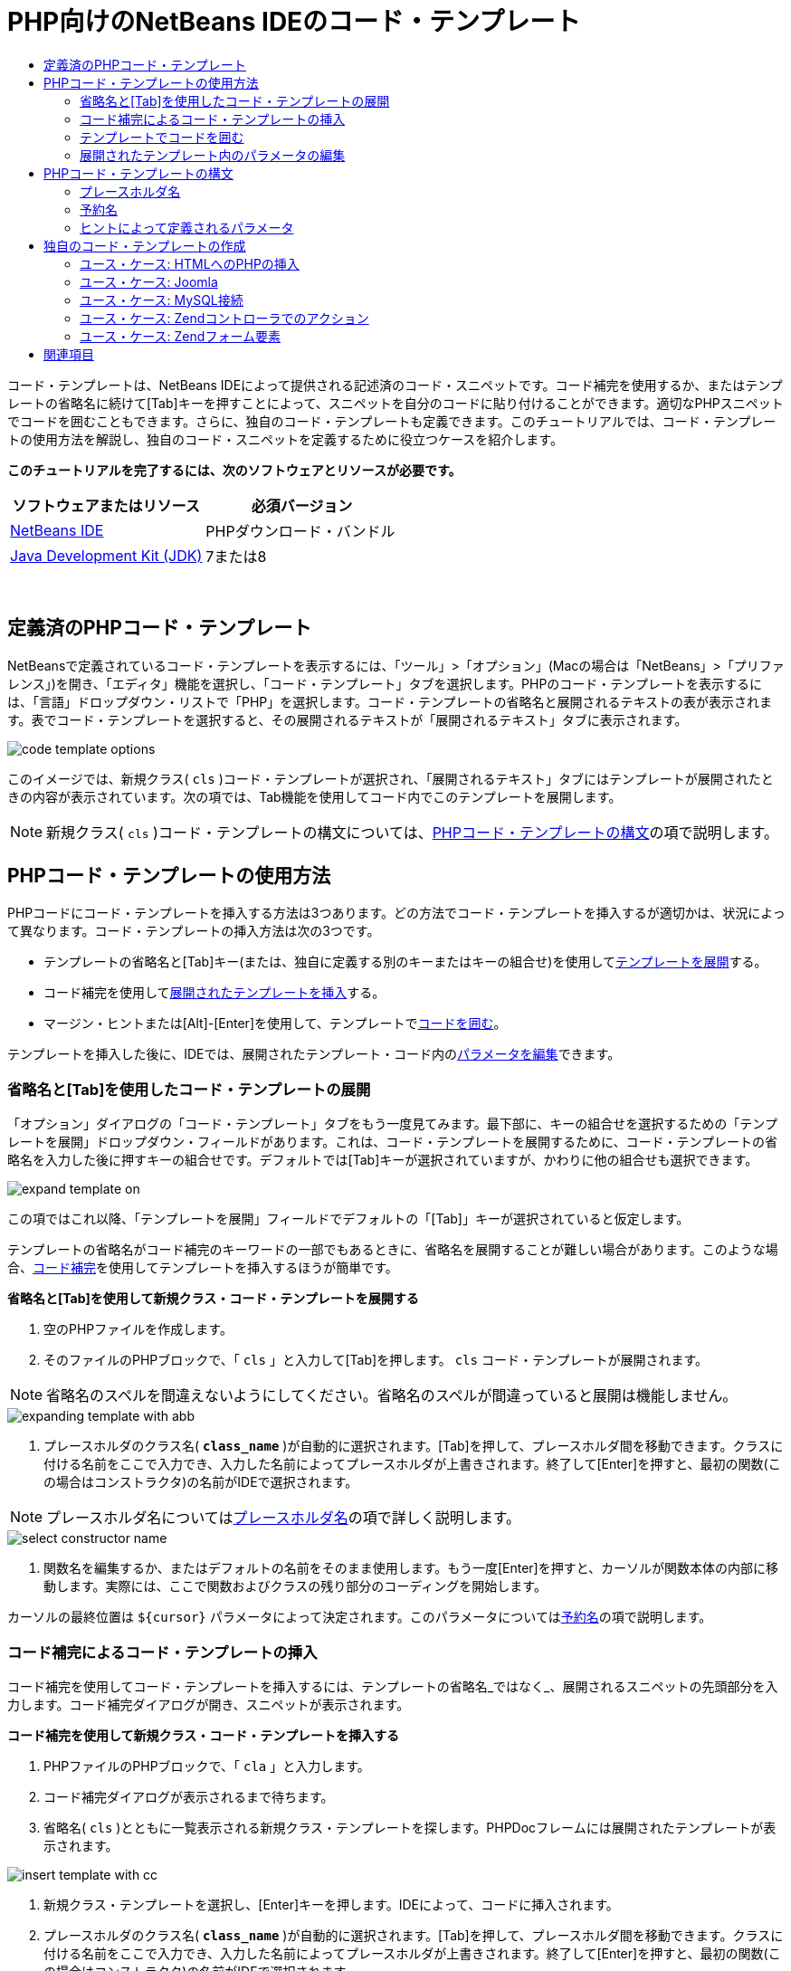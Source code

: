 // 
//     Licensed to the Apache Software Foundation (ASF) under one
//     or more contributor license agreements.  See the NOTICE file
//     distributed with this work for additional information
//     regarding copyright ownership.  The ASF licenses this file
//     to you under the Apache License, Version 2.0 (the
//     "License"); you may not use this file except in compliance
//     with the License.  You may obtain a copy of the License at
// 
//       http://www.apache.org/licenses/LICENSE-2.0
// 
//     Unless required by applicable law or agreed to in writing,
//     software distributed under the License is distributed on an
//     "AS IS" BASIS, WITHOUT WARRANTIES OR CONDITIONS OF ANY
//     KIND, either express or implied.  See the License for the
//     specific language governing permissions and limitations
//     under the License.
//

= PHP向けのNetBeans IDEのコード・テンプレート
:jbake-type: tutorial
:jbake-tags: tutorials 
:jbake-status: published
:icons: font
:syntax: true
:source-highlighter: pygments
:toc: left
:toc-title:
:description: PHP向けのNetBeans IDEのコード・テンプレート - Apache NetBeans
:keywords: Apache NetBeans, Tutorials, PHP向けのNetBeans IDEのコード・テンプレート

コード・テンプレートは、NetBeans IDEによって提供される記述済のコード・スニペットです。コード補完を使用するか、またはテンプレートの省略名に続けて[Tab]キーを押すことによって、スニペットを自分のコードに貼り付けることができます。適切なPHPスニペットでコードを囲むこともできます。さらに、独自のコード・テンプレートも定義できます。このチュートリアルでは、コード・テンプレートの使用方法を解説し、独自のコード・スニペットを定義するために役立つケースを紹介します。


*このチュートリアルを完了するには、次のソフトウェアとリソースが必要です。*

|===
|ソフトウェアまたはリソース |必須バージョン 

|link:https://netbeans.org/downloads/index.html[+NetBeans IDE+] |PHPダウンロード・バンドル 

|link:http://www.oracle.com/technetwork/java/javase/downloads/index.html[+Java Development Kit (JDK)+] |7または8 
|===

 


== 定義済のPHPコード・テンプレート

NetBeansで定義されているコード・テンプレートを表示するには、「ツール」>「オプション」(Macの場合は「NetBeans」>「プリファレンス」)を開き、「エディタ」機能を選択し、「コード・テンプレート」タブを選択します。PHPのコード・テンプレートを表示するには、「言語」ドロップダウン・リストで「PHP」を選択します。コード・テンプレートの省略名と展開されるテキストの表が表示されます。表でコード・テンプレートを選択すると、その展開されるテキストが「展開されるテキスト」タブに表示されます。

image::images/code-template-options.png[]

このイメージでは、新規クラス( ``cls`` )コード・テンプレートが選択され、「展開されるテキスト」タブにはテンプレートが展開されたときの内容が表示されています。次の項では、Tab機能を使用してコード内でこのテンプレートを展開します。

NOTE:  新規クラス( ``cls`` )コード・テンプレートの構文については、<<syntax,PHPコード・テンプレートの構文>>の項で説明します。


== PHPコード・テンプレートの使用方法

PHPコードにコード・テンプレートを挿入する方法は3つあります。どの方法でコード・テンプレートを挿入するが適切かは、状況によって異なります。コード・テンプレートの挿入方法は次の3つです。

* テンプレートの省略名と[Tab]キー(または、独自に定義する別のキーまたはキーの組合せ)を使用して<<expand-with-abb,テンプレートを展開>>する。
* コード補完を使用して<<expand-with-cc,展開されたテンプレートを挿入>>する。
* マージン・ヒントまたは[Alt]-[Enter]を使用して、テンプレートで<<surround-code,コードを囲む>>。

テンプレートを挿入した後に、IDEでは、展開されたテンプレート・コード内の<<edit-parameters,パラメータを編集>>できます。


=== 省略名と[Tab]を使用したコード・テンプレートの展開

「オプション」ダイアログの「コード・テンプレート」タブをもう一度見てみます。最下部に、キーの組合せを選択するための「テンプレートを展開」ドロップダウン・フィールドがあります。これは、コード・テンプレートを展開するために、コード・テンプレートの省略名を入力した後に押すキーの組合せです。デフォルトでは[Tab]キーが選択されていますが、かわりに他の組合せも選択できます。

image::images/expand-template-on.png[]

この項ではこれ以降、「テンプレートを展開」フィールドでデフォルトの「[Tab]」キーが選択されていると仮定します。

テンプレートの省略名がコード補完のキーワードの一部でもあるときに、省略名を展開することが難しい場合があります。このような場合、<<expand-with-cc,コード補完>>を使用してテンプレートを挿入するほうが簡単です。

*省略名と[Tab]を使用して新規クラス・コード・テンプレートを展開する*

1. 空のPHPファイルを作成します。
2. そのファイルのPHPブロックで、「 ``cls`` 」と入力して[Tab]を押します。 ``cls`` コード・テンプレートが展開されます。

NOTE:  省略名のスペルを間違えないようにしてください。省略名のスペルが間違っていると展開は機能しません。

image::images/expanding-template-with-abb.png[]



. プレースホルダのクラス名( ``*class_name*`` )が自動的に選択されます。[Tab]を押して、プレースホルダ間を移動できます。クラスに付ける名前をここで入力でき、入力した名前によってプレースホルダが上書きされます。終了して[Enter]を押すと、最初の関数(この場合はコンストラクタ)の名前がIDEで選択されます。

NOTE:  プレースホルダ名については<<placeholder,プレースホルダ名>>の項で詳しく説明します。

image::images/select-constructor-name.png[]



. 関数名を編集するか、またはデフォルトの名前をそのまま使用します。もう一度[Enter]を押すと、カーソルが関数本体の内部に移動します。実際には、ここで関数およびクラスの残り部分のコーディングを開始します。

カーソルの最終位置は ``${cursor}`` パラメータによって決定されます。このパラメータについては<<reserved-name,予約名>>の項で説明します。


=== コード補完によるコード・テンプレートの挿入

コード補完を使用してコード・テンプレートを挿入するには、テンプレートの省略名_ではなく_、展開されるスニペットの先頭部分を入力します。コード補完ダイアログが開き、スニペットが表示されます。

*コード補完を使用して新規クラス・コード・テンプレートを挿入する*

1. PHPファイルのPHPブロックで、「 ``cla`` 」と入力します。
2. コード補完ダイアログが表示されるまで待ちます。
3. 省略名( ``cls`` )とともに一覧表示される新規クラス・テンプレートを探します。PHPDocフレームには展開されたテンプレートが表示されます。

image::images/insert-template-with-cc.png[]



. 新規クラス・テンプレートを選択し、[Enter]キーを押します。IDEによって、コードに挿入されます。


. プレースホルダのクラス名( ``*class_name*`` )が自動的に選択されます。[Tab]を押して、プレースホルダ間を移動できます。クラスに付ける名前をここで入力でき、入力した名前によってプレースホルダが上書きされます。終了して[Enter]を押すと、最初の関数(この場合はコンストラクタ)の名前がIDEで選択されます。

image::images/select-constructor-name.png[]



. 関数名を編集するか、またはデフォルトの名前をそのまま使用します。もう一度[Enter]を押すと、カーソルが関数本体の内部に移動します。実際には、ここで関数およびクラスの残り部分のコーディングを開始します。


=== テンプレートでコードを囲む

次のPHPテンプレートでコードを囲むことができます。

*  ``while`` 
*  ``do`` 
*  ``switch`` 
*  ``if``  /  ``elseif`` 
*  ``try`` と ``catch`` 
*  ``foreach`` 
*  ``for`` 
*  ``ob_start`` と ``ob_end_clean`` 

また、テンプレートに`allowSurround`<<complex,パラメータ・ヒント>>が含まれている場合にコードを囲む<<create,新しいテンプレートを作成>>できます。(link:http://www.mybelovedphp.com/2012/05/14/tips-for-using-the-netbeans-editor-for-kohana-and-kostache-mustache-templates-using-surround-with/[+My Beloved PHPブログ+]に感謝します。)

テンプレートでコードを囲むには、コードを選択して「囲む」ダイアログを開きます。「囲む」ダイアログを開くには、[Alt]-[Enter]を押すか、またはヒント image:images/hint-icon.png[]・アイコンをクリックします。

*if(true)テンプレートでコードを囲む*

1. 変数 ``$a=true`` および ``$b=10`` を含むPHPブロックを作成します。

[source,php]
----

<?php$a = false;$b = 10;?>
----


. 「 ``$b = 10;`` 」行を選択します。

image::images/selected-variable.png[]



. ヒントimage:images/hint-icon.png[]・アイコンをクリックするか、[Alt]-[Enter]を押します。「囲む」ダイアログが開きます。

image::images/surround-hint.png[]



. 「 ``Surround with if{*true*){...`` 」をクリックします。

image::images/surround-if-true.png[]



. IDEで、「 ``$b=10;`` 」行が「 ``if(*true*){...`` 」テンプレートで囲まれます。

image::images/inserted-if-true.png[]

IDEでは自動的に、出現済で最も近い位置にある適切な変数が ``if`` 文の条件として挿入されます。 ``$a`` はブール型であり、 ``if(*true*){}`` 文はその条件としてブール型の変数を取るため、この場合の該当する変数は ``$a`` です。また、IDEで条件に挿入された変数が正しい変数でない場合、その条件が自動的に編集のために選択されます。つまり、テンプレートが挿入された後、すぐに正しい変数の入力を開始できます。この場合、コード補完が正しい変数の選択に役立つことがあります。

NOTE:   ``if(*true*){}`` テンプレートについては、<<complex,ヒントによって定義されるパラメータ>>の項で詳しく説明します。

image::images/change-condition.png[]

[Enter]を押して文の条件を終了します。カーソルが適切な位置(この場合は「 ``$b=10;`` 」行の末尾)に移動します。条件を編集して[Enter]を押すか、または自動挿入された条件を受け入れて[Enter]を押すことができます。どちらの場合でも、カーソルは条件から適切な位置に移動します。

image::images/cursor-after-not-editing.png[]

image::images/cursor-after-editing.png[]

次の項では、展開されたテンプレート内のパラメータの編集について詳しく説明します。


=== 展開されたテンプレート内のパラメータの編集

コードへのテンプレートの挿入に関する項では、新規クラス・テンプレートの展開時にIDEでクラス名が編集のために自動選択されることと、 ``if(*true*)`` テンプレートの展開時にIDEで条件名が編集のために自動選択されることを示しました。ここでは、展開されたテンプレート内のパラメータの編集を補助するIDEの機能について説明します。

*パラメータの複数のインスタンスを同時に編集する*

1. 空のPHPブロックで「 ``for`` 」と入力し、[Ctrl]-[Space]を押してコード補完を開きます。繰返し処理テンプレート(省略名 ``iter`` )を選択して[Enter]を押します。新しい繰返し処理がコードに挿入されます。

image::images/iter-cc.png[]



. 繰返し処理には、パラメータとして ``$index`` および ``$array`` の2つの変数があります。 ``$index`` が編集のために自動的に選択されます。([Tab]を押すと、パラメータ間を移動します。)

image::images/iteration1.png[]

「 ``i`` 」と入力します。 ``$index`` の3つのインスタンスがすべて ``$i`` に変更されます。

image::images/iteration2.png[]



. [Enter]または[Tab]を押します。パラメータ ``$array`` が選択されます。


. [Enter]を押します。カーソルが繰返し処理のメソッド本体に移動します。

NetBeansの変数名リファクタリング機能では、変数の1つのインスタンスを編集することにより、その変数のすべてのインスタンスを変更できます。これがテンプレートのパラメータに適用されると役に立つことがわかります。

NetBeans IDEのPHPエディタは、変数に対する正しいメソッドを識別するのにも役立ちます。

*テンプレート内の変数を正しいメソッドと関連付ける*

1. 空のPHPブロックで、次のコードを入力します。

[source,php]
----

<?php$arr = array(new ArrayIterator($array()), new ArrayObject($array()));?>
----


.  ``$arr`` 配列を宣言する行の後に「 ``fore`` 」と入力し、コード補完を使用して ``foreach`` テンプレート(省略名 ``fore`` )を挿入します。

image::images/cc-foreach.png[]



. ([Enter]を2回押すか、またはカーソルを移動して) ``foreach`` 関数の本体にカーソルを置き、「 ``$value`` 」と入力するか、または「 ``$`` 」とのみ入力してコード補完から「 ``$value`` 」を選択します。

[source,php]
----

<?php$arr = array(new ArrayIterator($array()), new ArrayObject($array()));foreach ($arr as $value) {$value}?>
----


. 「 ``$value`` 」に続けて「 ``->`` 」と入力します。コード補完により、配列 ``$arr`` から派生した ``$value`` 変数に対する適切なメソッドが提示されます。

image::images/value-method-cc.png[]


== PHPコード・テンプレートの構文

NetBeans IDEは、IDEがサポートするすべての言語のコード・テンプレートを提供します。一部の構文はすべての言語に共通です。その他の構文は言語ごとに固有です。この項では、最もよく使用される一般的なテンプレート構文と、PHPテンプレートに固有の構文について説明します。

PHPコード・テンプレートには、PHPコードとテンプレート・パラメータを含めることができます。PHPテンプレートは、PHPコードのみ、パラメータのみ、またはコードとパラメータの両方で構成できます。

コード・テンプレート・パラメータの構文では、ドル記号 ``$`` に続けてパラメータの定義を中括弧 ``{...}`` で囲みます。この構文の内部で、テンプレート・パラメータの形式は次の4つのいずれかです。

*  ``${SomeName}`` などの任意の<<placeholder,プレースホルダ名>>
* IDEに処理指示を与える<<reserved-name,予約名>>
* パラメータの記述名と、一連の<<complex,パラメータを定義するヒント>>
* <<pre-defined,事前定義済パラメータ>>

後続の各項では、コード・テンプレート・パラメータの各形式について説明します。

NOTE:   ``$$${VARIABLE...}``  PHPコード・テンプレートの構文が、 ``$$${...}`` のように3つのドル記号に中括弧が続く形式になっている場合があります。この場合、コード・テンプレートには変数とその名前が含まれています。ここで示す構文では、エスケープされたドル記号(二重のドル記号 ``$$`` として記述される)に、変数名に対応するパラメータ ``${VARIABLE...}`` を続いています。たとえば、コード・テンプレート「 ``catch${Exception}$$${exc}`` 」は「[examplecode]# ``catch Exception$exc`` #」に展開されます。


=== プレースホルダ名


最も単純なケースでは、コード・テンプレート・パラメータは任意のプレースホルダ値です。テンプレートが展開されると、IDEでこのプレースホルダ名が編集のために選択されます。


たとえば、このチュートリアルの<<define,定義済PHPテンプレート>>および<<expand-with-abb,省略名と[Tab]を使用したコード・テンプレートの展開>>の各項で示した新規クラス・テンプレート( ``cls`` )を考えます。新規クラス・テンプレートの展開されたテキストは「 ``class${className}`` 」で始まります。ここで、単語 ``class`` はPHPコードであり、 ``${className}`` はパラメータです。このパラメータは単に、クラスの名前の任意のプレースホルダ値です。IDEでテンプレートが展開されると、 ``${className}`` は ``*class_name*`` になります。IDEは ``*class_name*`` を単なるプレースホルダ値と認識し、編集のためにこの値を自動的に選択します。

image::images/expanding-template-with-abb.png[]


=== 予約名

IDEでは、処理指示として使用される2つのパラメータ名が予約されています。

*  ``${cursor}`` は、展開されたテンプレート内で自動選択されたすべての値の編集を終了した後のカーソルの位置を定義します。
*  ``${selection}`` は、エディタの選択内容を貼り付ける位置を定義します。これは、ユーザーがエディタでテキストを選択するたびにヒントとして表示される「選択テンプレート」によって使用されます。テンプレートに ``${selection}`` が含まれる場合、これは通常、 ``${cursor}`` と同じ位置を参照します。

たとえば、このチュートリアルの<<define,定義済PHPテンプレート>>および<<expand-with-abb,省略名と[Tab]を使用したコード・テンプレートの展開>>の各項で示した新規クラス・テンプレート( ``cls`` )について再度考えてみます。 ``${ClassName}`` および ``$__construct`` という2つのプレースホルダ名パラメータが含まれています。関数本体には、 ``${cursor}`` および ``${selection}`` というパラメータが含まれています。


[source,php]
----

class ${ClassName} {function ${__construct} {${selection}${cursor}}}
----

テンプレートが展開された後に、プレースホルダ ``*class_name*`` が自動的に選択されます(1)。[Enter]を押すと、プレースホルダ ``*__construct*`` が自動的に選択されます(2)。他に編集する値はありません。もう一度[Enter]を押すと、テンプレートのテキストで ``${cursor}`` によって指示される位置にカーソルが移動します(3)。

image::images/cursor-position-changes.png[]


=== ヒントによって定義されるパラメータ


パラメータは、すべて大文字の任意の記述名と1つ以上のヒントで構成できます。


[source,php]
----

${PARAMETER_NAME hint1[=value] [hint2...hint n]}
----

名前はコード内のどこにも出現しません。ただし、これは、コード・テンプレート内でパラメータを2回以上使用する場合に役立ちます。パラメータは初回のみ定義する必要があり、それ以降は名前によってそのパラメータを参照できます。たとえば次のコード・テンプレートで、パラメータ ``${CONLINK}`` は最初に一度のみ定義され、以後の2回はその名前によって参照されます。



[source,php]
----

$$${CONLINK newVarName default="link"} = mysql_connect('localhost', 'mysql_user', 'mysql_password');  if (!$$${CONLINK}) {    die('Could not connect: ' . mysql_error());  }  echo 'Connected successfully';  mysql_close($$${CONLINK});  ${cursor}  
----

ヒントは、IDEでコード・テンプレートが展開されるときにテンプレート・パラメータの値を計算するために参照されます。たとえば、このチュートリアルの<<surround-code,テンプレートでコードを囲む>>の項で使用される ``if(*true*)`` テンプレートを見てみます。このテンプレートの展開されたテキストは次のとおりです。


[source,php]
----

if (${CONDITION variableFromPreviousAssignment instanceof="boolean" default="true"}) {${selection}${cursor}}
----

パラメータ ``${CONDITION variableFromPreviousAssignment instanceof="boolean" default="true"}`` に注目してください。このパラメータは ``if`` 文の条件を設定します。したがって、パラメータの名前はCONDITIONです。最初のヒントは ``variableFromPreviousAssignment`` で、2番目のヒントは ``instanceof="boolean"`` です。これら2つのヒントを組み合せて、コード・テンプレートよりも前のコード内で最も近い位置に割り当てられたブール型変数を検出するようにIDEに指示します。3番目のヒント ``default="true"`` を追加して、「先に出現する最も近いブール型変数の値がtrueの場合」という条件をパラメータで設定します。

たとえば、次のコード・スニペットの「 ``$b=10`` 」の行を ``if(*true*)`` コード・テンプレートで囲みます。

image::images/selected-variable.png[]

IDEでは、これよりも前の最も近い位置で割り当てられたブール型変数として ``$a`` が検出され、 ``$a`` [=true]という条件で ``if`` 文が生成されます。条件が編集のために自動的に選択されるので、PHPプログラマは ``$a`` を別の変数または ``!$a`` に変更できます。

image::images/inserted-if-true.png[]

次の表は、PHPコード・テンプレートで使用されるヒントの一覧と各ヒントの説明です。

|===
|ヒント |説明 

| ``newVarName``  |パラメータ値は未使用の変数名である必要があります。通常は ``default`` とともに使用します。 

| ``default=""``  |パラメータのデフォルト値。 

| ``instanceof=""``  |パラメータで定義されるPHP変数の型。 

| ``variableFromPreviousAssignment``  |パラメータ値は先に割り当てられた最も近い変数です。通常は ``instanceof`` および ``default`` とともに使用します。 

| ``variableFromNextAssignmentName``  |パラメータ値はコード・テンプレートよりも後に割り当てられた最も近い変数の名前です。通常は ``default`` とともに使用します。 

| ``variableFromNextAssignmentType``  |パラメータ値はコード・テンプレートよりも後に割り当てられた最も近い変数の型です。通常は ``default`` とともに使用します。 

| ``editable=false``  |テンプレートの展開後にパラメータ値を編集できません。 

| ``allowSurround``  |テンプレートを使用して<<surround-code,コードを囲む>>ことができます。 
|===


== 独自のコード・テンプレートの作成

NetBeans IDEで独自のコード・テンプレートを作成できます。この項では、コード・テンプレートの作成方法を説明し、その構文を解説し、作成すると役立ついくつかのテンプレートを提案します。

*コード・テンプレートを作成する*

1. 「ツール」>「オプション」(Macでは「NetBeans」>「プリファレンス」)を開き、「エディタ」機能を選択し、「コード・テンプレート」タブを選択します。

image::images/code-template-options.png[]



. 「新規」をクリックして、「新規コード・テンプレート」ダイアログ・ボックスを開きます。テンプレートの省略名を入力して「OK」をクリックします。

image::images/new-abb.png[]



. コード・テンプレートの表に新しい行が追加されます。この行の内容は、指定した省略名のみです。IDEで「展開されるテキスト」タブにカーソルが自動的に移動します。テンプレートのコードの入力をすぐに開始できます。

NOTE:  コード・テンプレートの展開されるテキストの構文については、<<syntax,PHPコード・テンプレートの構文>>の項を参照してください。

image::images/new-abb-text.png[]

後続の各項では、独自のPHPコード・テンプレートを作成するためのユース・ケースをいくつか紹介します。新しく提案するユース・ケースがあれば、link:http://forums.netbeans.org/php-users.html[+PHPユーザー・フォーラム+]のコミュニティにぜひ投稿してください。


=== ユース・ケース: HTMLへのPHPの挿入

PHPスニペットを頻繁にHTMLブロックに挿入する場合、 ``<?php?>`` を何度も入力せずにPHPを挿入するHTMLコード・テンプレートを作成できます。

次のコード・テンプレートは、PHPの ``echo`` 文をHTMLに挿入します。

|===
|言語: |HTML 

|省略名: |php 

|展開されるテキスト: |

[source,php]
----

<?php echo ${cursor}   ?>
----
 
|===

image::images/uc-php.png[]


=== ユース・ケース: Joomla

コード・テンプレートは、NetBeans IDEでPHPフレームワーク(特に、サポートが組み込まれていないフレームワーク)を使用する場合に役立ちます。次に示すのは、あるユーザーがJoomlaとともに使用するために開発したコード・テンプレートです。

|===
|言語: |PHP 

|省略名: |joomdef 

|展開されるテキスト: |

[source,php]
----

defined('_JEXEC')or die('Restricted access');${cursor}  
----
 
|===

image::images/uc-joomdef.png[]


=== ユース・ケース: MySQL接続

PHP開発者はしばしば、MySQLデータベースへの接続を作成する必要があります。このコード・テンプレートによって作成します。MySQL接続に割り当てられる変数のプレースホルダ名は ``link`` です。「三重の」ドル記号 ``$$$`` の使用方法に注意してください。これは、展開すると1つのドル記号になる二重のドル記号に変数名のパラメータを続いています。

|===
|言語: |PHP 

|省略名: |my_con 

|展開されるテキスト: |

[source,php]
----

$$${CONLINK newVarName default="link"} = mysql_connect('localhost', 'mysql_user', 'mysql_password');  if (!$$${CONLINK}) {    die('Could not connect: ' . mysql_error());  }  echo 'Connected successfully';  mysql_close($$${CONLINK});  ${cursor}  
----
 
|===

image::images/uc-mycon.png[]


=== ユース・ケース: Zendコントローラでのアクション

NetBeansのウィザードを使用してアクションを作成するかわりに、コード・テンプレートを使用して、 ``indexController{}`` などのZendフレームワーク・コントローラのアクションを挿入することができます。

|===
|言語: |PHP 

|省略名: |zf_act 

|展開されるテキスト: |

[source,php]
----

public function ${functionName}Action () {${selection}${cursor}  }  
----
 
|===

image::images/uc-zfact.png[]


=== ユース・ケース: Zendフォーム要素

このテンプレートはZendフォームに要素を挿入します。これは、Zendの ``create form <name>`` コマンドをコールしてフォームを生成した後に使用します。

|===
|言語: |PHP 

|省略名: |zf_element 

|展開されるテキスト: |

[source,php]
----

$$${ELEMENT newVarName default="element"} = new Zend_Form_Element_Submit('submit', array('label' => 'Send data to server'));  $$this->addElement($$${ELEMENT});  ${cursor}  
----
 
|===

image::images/uc-zelement.png[]

 

link:/about/contact_form.html?to=3&subject=Feedback:%20PHP%20Code%20Templates[+このチュートリアルに関するご意見をお寄せください+]



== 関連項目

link:https://netbeans.org/[+netbeans.org+]でのPHPテクノロジの詳細は、次のリソースを参照してください。

* link:../java/editor-codereference.html[+NetBeans IDE Javaエディタでのコード支援+]。コード・テンプレートやマクロ記録などのNetBeans IDEのコード支援に関するリファレンス・ガイドです。
* link:http://forums.netbeans.org/php-users.html[+NetBeans PHPユーザー・フォーラム+]
* link:http://blogs.oracle.com/netbeansphp/[+PHP向けのNetBeansブログ+]。NetBeans PHPエディタの開発者によるブログです。最新の機能や改良点についての情報をいち早く入手できます。

link:../../../community/lists/top.html[+users@php.netbeans.orgメーリング・リストに登録する+]ことによって、NetBeans IDE PHP開発機能に関するご意見やご提案を送信したり、サポートを受けたり、最新の開発情報を入手したりできます。

